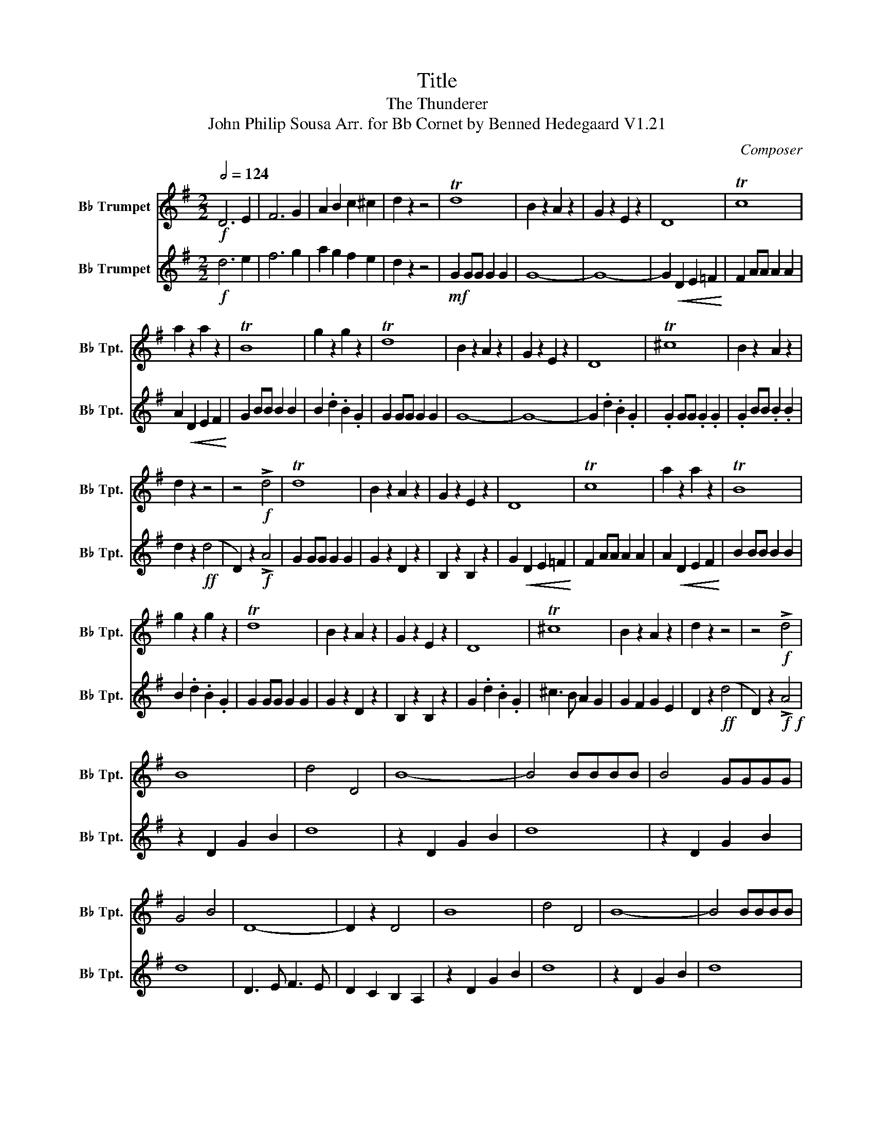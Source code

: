 X:1
T:Title
T:The Thunderer
T:John Philip Sousa Arr. for Bb Cornet by Benned Hedegaard V1.21
C:Composer
%%score 1 2
L:1/8
Q:1/2=124
M:2/2
K:none
V:1 treble transpose=-2 nm="B♭ Trumpet" snm="B♭ Tpt."
V:2 treble transpose=-2 nm="B♭ Trumpet" snm="B♭ Tpt."
V:1
[K:G]!f! D6 E2 | F6 G2 | A2 B2 c2 ^c2 | d2 z2 z4 | Td8 | B2 z2 A2 z2 | G2 z2 E2 z2 | D8 | Tc8 | %9
 a2 z2 a2 z2 | TB8 | g2 z2 g2 z2 | Td8 | B2 z2 A2 z2 | G2 z2 E2 z2 | D8 | T^c8 | B2 z2 A2 z2 | %18
 d2 z2 z4 | z4!f! !>!d4 | Td8 | B2 z2 A2 z2 | G2 z2 E2 z2 | D8 | Tc8 | a2 z2 a2 z2 | TB8 | %27
 g2 z2 g2 z2 | Td8 | B2 z2 A2 z2 | G2 z2 E2 z2 | D8 | T^c8 | B2 z2 A2 z2 | d2 z2 z4 | z4!f! !>!d4 | %36
 B8 | d4 D4 | B8- | B4 BBBB | B4 GGGG | G4 B4 | D8- | D2 z2 D4 | B8 | d4 D4 | B8- | B4 BBBB | %48
 B4 dddd | d4 D4 | G8- | G4 D4 | B8 | d4 D4 | B8- | B4 BBBB | B4 GGGG | G4 B4 | D8- | D2 z2 D4 | %60
 B8 | d4 D4 | B8- | B4 BBBB | B4 dddd | d4 D4 | G8- | G2 z2 G4 || e8 | =f4 g4 | e8- | e3 G c3 e | %72
 A3 A d3 =f | B3 B d3 g | e8- | e4 G4 | e8 | =f4 g4 | e8- | e3 G c3 e | A3 A d3 =f | B3 B d3 g | %82
 c2 z2 z4 | z8 |!ff! .G2 .G.G !^!G2 !^!G2 | !^!G2 GA B2 Bc | d2 Bc d2 ef | g2 z2 z4 | %88
 .B2 .B.B !^!B2 !^!B2 | !^!B2 z2 z4 | z8 | z8 | G2 GG G2 .G2 | !^!G2 !^!G2 z4 | G2 GG G2 .G2 | %95
 !^!G2 !^!G2 z4 | G2 GG G2 .G2 | !>!G2 !>!G2 !>!G2 !>!G2 | x8 | e8 | =f4 g4 | e8- | e3 G c3 e | %103
 A3 A d3 =f | B3 B d3 g | e8- | e4 G4 | e8 | =f4 g4 | e8- | e3 G c3 e | A3 A d3 =f | B3 B d3 g | %113
 c2!<(! z2 z4!<)! | z8 |!ff! .G2 .G.G !^!G2 !^!G2 | !^!G2 GA B2 Bc | d2 Bc d2 ef | g2 z2 z4 | %119
 .B2 .B.B !^!B2 !^!B2 | !^!B2 z2 z4 | z8 | z8 | G2 GG G2 .G2 | !^!G2 !^!G2 z4 | G2 GG G2 .G2 | %126
 !^!G2 !^!G2 z4 | G2 GG G2 G2 | !>!G2 !>!G2 !>!G2 !>!G2 | x8 | e8 | =f4 g4 | e8- | e3 G c3 e | %134
 A3 A d3 =f | B3 B d3 g | e8- | e4 G4 | e8 | =f4 g4 | e8- | e3 G c3 e | A3 A d3 =f | B3 B d3 g | %144
 c8- | c2 z2 !>!c2 z2 |] %146
V:2
[K:G]!f! d6 e2 | f6 g2 | a2 g2 f2 e2 | d2 z2 z4 |!mf! G2 GG G2 G2 | G8- | G8- | %7
 G2!<(! D2 E2 =F2!<)! | F2 AA A2 A2 | A2!<(! D2 E2 F2!<)! | G2 BB B2 B2 | B2 .d2 .B2 .G2 | %12
 G2 GG G2 G2 | G8- | G8- | G2 .d2 .B2 .G2 | .G2 GG .G2 .G2 | .G2 BB .B2 .B2 | d2 z2!ff! (d4 | %19
 D2) z2!f! !>!A4 | G2 GG G2 G2 | G2 z2 D2 z2 | B,2 z2 B,2 z2 | G2!<(! D2 E2 =F2!<)! | F2 AA A2 A2 | %25
 A2!<(! D2 E2 F2!<)! | B2 BB B2 B2 | B2 .d2 .B2 .G2 | G2 GG G2 G2 | G2 z2 D2 z2 | B,2 z2 B,2 z2 | %31
 G2 .d2 .B2 .G2 | ^c3 B A2 G2 | G2 F2 G2 E2 | D2 z2!ff! (d4 | D2) z2!f!!f! !>!A4 | z2 D2 G2 B2 | %37
 d8 | z2 D2 G2 B2 | d8 | z2 D2 G2 B2 | d8 | D3 E F3 E | D2 C2 B,2 A,2 | z2 D2 G2 B2 | d8 | %46
 z2 D2 G2 B2 | d8 | z2 D2 G2 B2 | d8 | G2 F2 E2 D2 | G2 B2 d2 B2 | z2 g2 f2 e2 | d2 ^c2 =c2 A2 | %54
 G3 D G4 | z2 D2 G3 A | B3 D B4- | B2 G2 B3 d | c3 B A3 B | c2 d2 e2 f2 | z2 g2 f2 e2 | %61
 d2 ^c2 =c2 A2 | G3 D G4 | z2 D2 G3 B | d3 e d4- | d2 e2 c2 A2 | G8- | G2 z2 G4 || %68
[K:C]!pp! !tenuto!.C2 z2 !tenuto!.G2 z2 | !tenuto!.D2 z2 !tenuto!.E2 z2 | c2 c2 B2 A2 | %71
 G2 z2 !tenuto!.C2 z2 | !tenuto!.F2 z2 !tenuto!.D2 z2 | !tenuto!.G2 z2 !tenuto!.G2 z2 | %74
 (c2 d2 e2 d2 | c2 B2 A2 G2) | !tenuto!.C2 z2 !tenuto!.G2 z2 | !tenuto!.D2 z2 !tenuto!.E2 z2 | %78
 c2 c2 B2 A2 | G2 z2 !tenuto!.C2 z2 | !tenuto!.F2 z2 !tenuto!.D2 z2 | %81
 !tenuto!.G2 z2 !tenuto!.G2 z2 |!mf! (c2 d2 e2 d2 | c2 B2 A2 ^G2) |!ff! .G2 .G.G !^!G2 !^!G2 | %85
 !^!G2 z2 z4 | z8 | z8 | .B2 .B.B !^!B2 !^!B2 | !^!B2 (Bc _e2) (e=e | ^f2) (_e=e f2) (_a_b | %91
 b2) z2 z4 | G2 GG G2 .G2 | !^!G2 !^!G2 z4 | G2 GG G2 .G2 | !^!B2 !^!B2 z4 | G2 GG G2 .G2 | %97
 !>!G2!<(! !>!A2 !>!B2 !>!A2!<)! | x8 | z2 cc c2 c2 | z2 B2 z2 c2 | z2 cc c2 c2 | x8 | %103
 z2 AA A2 A2 | z2 BB B2 B2 | z2 cc c2 c2 | c2 c2 c2 c2 | z2 cc c2 c2 | z2 B2 z2 c2 | z2 cc c2 c2 | %110
 x8 | z2 AA A2 A2 | z2 BB B2 B2 | (C2 D2 E2 D2 | C2 B,2 A,2 _A,2) |!ff! .G2 .G.G !^!G2 !^!G2 | %116
 !^!G2 z2 z4 | z8 | z8 | .B2 .B.B !^!B2 !^!B2 | !^!B2 (Bc _e2) (e=e | ^f2) (_e=e f2) (_a_b | %122
 b2) z2 z4 | G2 GG G2 .G2 | !^!G2 !^!G2 z4 | G2 GG G2 .G2 | !^!B2 !^!B2 z4 | G2 GG G2 G2 | %128
!<(! !>!G2!ff! !>!A2 !>!B2 !>!A2!<)! | !>!G2 !>!F2 !>!E2 !>!D2 | E2 cc c2 c2 | G2 B2 z2 c2 | %132
 E2 cc c2 c2 | G2 cc E2 c2 | z2 AA A2 A2 | z2 BB B2 B2 | z2 cc c2 c2 | c2 c2 c2 c2 | E2 cc c2 c2 | %139
 G2 B2 z2 c2 | E2 cc c2 c2 | G2 cc E2 c2 | F2 AA F2 A2 | F2 dd B2 B2 | !>!c2 !>!B2 !>!A2 !>!B2 | %145
 !>!c2 z2 !>!C2 z2 |] %146

